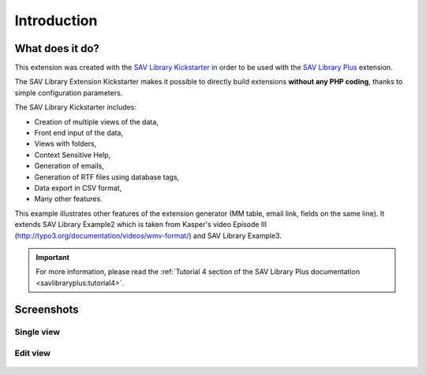 .. ==================================================
.. FOR YOUR INFORMATION
.. --------------------------------------------------
.. -*- coding: utf-8 -*- with BOM.

.. ==================================================
.. DEFINE SOME TEXTROLES
.. --------------------------------------------------
.. role::   underline
.. role::   typoscript(code)
.. role::   ts(typoscript)
   :class:  typoscript
.. role::   php(code)


Introduction
============

What does it do?
----------------

This extension was created with the `SAV Library Kickstarter <http://t
ypo3.org/extensions/repository/view/sav_library_kickstarter>`_ in
order to be used with the `SAV Library Plus
<http://typo3.org/extensions/repository/view/sav_library_plus>`_
extension.

The SAV Library Extension Kickstarter makes it possible to directly
build extensions  **without any PHP coding**, thanks to simple
configuration parameters.

The SAV Library Kickstarter includes:

- Creation of multiple views of the data,

- Front end input of the data,

- Views with folders,

- Context Sensitive Help,

- Generation of emails,

- Generation of RTF files using database tags,

- Data export in CSV format,

- Many other features.

This example illustrates other features of the extension generator 
(MM table, email link, fields on the same line). It extends SAV Library
Example2 which is taken from Kasper's video Episode 
III (http://typo3.org/documentation/videos/wmv-format/)
and SAV Library Example3. 

.. important::

  For more information, please read the
  :ref:`Tutorial 4 section of the SAV Library Plus documentation <savlibraryplus:tutorial4>`.


Screenshots
-----------

Single view
^^^^^^^^^^^

.. figure:: ../Images/ScreenshotsSingleView.png 


Edit view
^^^^^^^^^

.. figure:: ../Images/ScreenshotsEditView.png 

